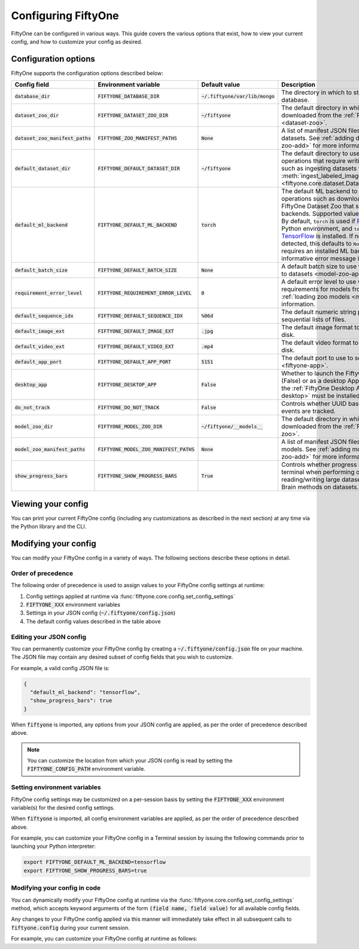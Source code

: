 Configuring FiftyOne
====================

.. default-role:: code

FiftyOne can be configured in various ways. This guide covers the various
options that exist, how to view your current config, and how to customize your
config as desired.

.. _configuring-fiftyone:

Configuration options
---------------------

FiftyOne supports the configuration options described below:

+------------------------------+-------------------------------------+-----------------------------+----------------------------------------------------------------------------------------+
| Config field                 | Environment variable                | Default value               | Description                                                                            |
+==============================+=====================================+=============================+========================================================================================+
| `database_dir`               | `FIFTYONE_DATABASE_DIR`             | `~/.fiftyone/var/lib/mongo` | The directory in which to store FiftyOne's backing database.                           |
+------------------------------+-------------------------------------+-----------------------------+----------------------------------------------------------------------------------------+
| `dataset_zoo_dir`            | `FIFTYONE_DATASET_ZOO_DIR`          | `~/fiftyone`                | The default directory in which to store datasets that are downloaded from the          |
|                              |                                     |                             | :ref:`FiftyOne Dataset Zoo <dataset-zoo>`.                                             |
+------------------------------+-------------------------------------+-----------------------------+----------------------------------------------------------------------------------------+
| `dataset_zoo_manifest_paths` | `FIFTYONE_ZOO_MANIFEST_PATHS`       | `None`                      | A list of manifest JSON files specifying additional zoo datasets. See                  |
|                              |                                     |                             | :ref:`adding datasets to the zoo <dataset-zoo-add>` for more information.              |
+------------------------------+-------------------------------------+-----------------------------+----------------------------------------------------------------------------------------+
| `default_dataset_dir`        | `FIFTYONE_DEFAULT_DATASET_DIR`      | `~/fiftyone`                | The default directory to use when performing FiftyOne operations that                  |
|                              |                                     |                             | require writing dataset contents to disk, such as ingesting datasets via               |
|                              |                                     |                             | :meth:`ingest_labeled_images() <fiftyone.core.dataset.Dataset.ingest_labeled_images>`. |
+------------------------------+-------------------------------------+-----------------------------+----------------------------------------------------------------------------------------+
| `default_ml_backend`         | `FIFTYONE_DEFAULT_ML_BACKEND`       | `torch`                     | The default ML backend to use when performing operations such as                       |
|                              |                                     |                             | downloading datasets from the FiftyOne Dataset Zoo that support multiple ML            |
|                              |                                     |                             | backends. Supported values are `torch` and `tensorflow`. By default,                   |
|                              |                                     |                             | `torch` is used if `PyTorch <https://pytorch.org>`_ is installed in your               |
|                              |                                     |                             | Python environment, and `tensorflow` is used if                                        |
|                              |                                     |                             | `TensorFlow <http://tensorflow.org>`_ is installed. If no supported backend            |
|                              |                                     |                             | is detected, this defaults to `None`, and any operation that requires an               |
|                              |                                     |                             | installed ML backend will raise an informative error message if invoked in             |
|                              |                                     |                             | this state.                                                                            |
+------------------------------+-------------------------------------+-----------------------------+----------------------------------------------------------------------------------------+
| `default_batch_size`         | `FIFTYONE_DEFAULT_BATCH_SIZE`       | `None`                      | A default batch size to use when :ref:`applying models to datasets <model-zoo-apply>`. |
+------------------------------+-------------------------------------+-----------------------------+----------------------------------------------------------------------------------------+
| `requirement_error_level`    | `FIFTYONE_REQUIREMENT_ERROR_LEVEL`  | `0`                         | A default error level to use when ensuring/installing requirements for models from the |
|                              |                                     |                             | model zoo. See :ref:`loading zoo models <model-zoo-load>` for more information.        |
+------------------------------+-------------------------------------+-----------------------------+----------------------------------------------------------------------------------------+
| `default_sequence_idx`       | `FIFTYONE_DEFAULT_SEQUENCE_IDX`     | `%06d`                      | The default numeric string pattern to use when writing sequential lists of             |
|                              |                                     |                             | files.                                                                                 |
+------------------------------+-------------------------------------+-----------------------------+----------------------------------------------------------------------------------------+
| `default_image_ext`          | `FIFTYONE_DEFAULT_IMAGE_EXT`        | `.jpg`                      | The default image format to use when writing images to disk.                           |
+------------------------------+-------------------------------------+-----------------------------+----------------------------------------------------------------------------------------+
| `default_video_ext`          | `FIFTYONE_DEFAULT_VIDEO_EXT`        | `.mp4`                      | The default video format to use when writing videos to disk.                           |
+------------------------------+-------------------------------------+-----------------------------+----------------------------------------------------------------------------------------+
| `default_app_port`           | `FIFTYONE_DEFAULT_APP_PORT`         | `5151`                      | The default port to use to serve the :ref:`FiftyOne App <fiftyone-app>`.               |
+------------------------------+-------------------------------------+-----------------------------+----------------------------------------------------------------------------------------+
| `desktop_app`                | `FIFTYONE_DESKTOP_APP`              | `False`                     | Whether to launch the FiftyOne App in the browser (False) or as a desktop App (True)   |
|                              |                                     |                             | by default. If True, the :ref:`FiftyOne Desktop App <installing-fiftyone-desktop>`     |
|                              |                                     |                             | must be installed.                                                                     |
+------------------------------+-------------------------------------+-----------------------------+----------------------------------------------------------------------------------------+
| `do_not_track`               | `FIFTYONE_DO_NOT_TRACK`             | `False`                     | Controls whether UUID based import and App usage events are tracked.                   |
+------------------------------+-------------------------------------+-----------------------------+----------------------------------------------------------------------------------------+
| `model_zoo_dir`              | `FIFTYONE_MODEL_ZOO_DIR`            | `~/fiftyone/__models__`     | The default directory in which to store models that are downloaded from the            |
|                              |                                     |                             | :ref:`FiftyOne Model Zoo <model-zoo>`.                                                 |
+------------------------------+-------------------------------------+-----------------------------+----------------------------------------------------------------------------------------+
| `model_zoo_manifest_paths`   | `FIFTYONE_MODEL_ZOO_MANIFEST_PATHS` | `None`                      | A list of manifest JSON files specifying additional zoo models. See                    |
|                              |                                     |                             | :ref:`adding models to the zoo <model-zoo-add>` for more information.                  |
+------------------------------+-------------------------------------+-----------------------------+----------------------------------------------------------------------------------------+
| `show_progress_bars`         | `FIFTYONE_SHOW_PROGRESS_BARS`       | `True`                      | Controls whether progress bars are printed to the terminal when performing             |
|                              |                                     |                             | operations such reading/writing large datasets or activiating FiftyOne                 |
|                              |                                     |                             | Brain methods on datasets.                                                             |
+------------------------------+-------------------------------------+-----------------------------+----------------------------------------------------------------------------------------+

Viewing your config
-------------------

You can print your current FiftyOne config (including any customizations as
described in the next section) at any time via the Python library and the CLI.

.. tabs::

  .. tab:: Python

    .. code-block:: python

        import fiftyone as fo

        # Print your current config
        print(fo.config)

        # Print a specific config field
        print(fo.config.default_ml_backend)

    .. code-block:: text

        {
            "database_dir": "~/.fiftyone/var/lib/mongo",
            "dataset_zoo_dir": "~/fiftyone",
            "dataset_zoo_manifest_paths": null,
            "default_app_port": 5151,
            "default_batch_size": null,
            "default_dataset_dir": "~/fiftyone",
            "default_ml_backend": "torch",
            "default_sequence_idx": "%08d",
            "default_image_ext": ".jpg",
            "default_video_ext": ".mp4",
            "desktop_app": false,
            "do_not_track": false,
            "model_zoo_dir": "~/fiftyone/__models__",
            "model_zoo_manifest_paths": null,
            "requirement_error_level": 0,
            "show_progress_bars": true
        }

        torch

  .. tab:: CLI

    .. code-block:: shell

        # Print your current config
        fiftyone config

        # Print a specific config field
        fiftyone config default_ml_backend

    .. code-block:: text

        {
            "database_dir": "~/.fiftyone/var/lib/mongo",
            "dataset_zoo_dir": "~/fiftyone",
            "dataset_zoo_manifest_paths": null,
            "default_app_port": 5151,
            "default_batch_size": null,
            "default_dataset_dir": "~/fiftyone",
            "default_ml_backend": "torch",
            "default_sequence_idx": "%08d",
            "default_image_ext": ".jpg",
            "default_video_ext": ".mp4",
            "desktop_app": false,
            "do_not_track": false,
            "model_zoo_dir": "~/fiftyone/__models__",
            "model_zoo_manifest_paths": null,
            "requirement_error_level": 0,
            "show_progress_bars": true
        }

        torch

Modifying your config
---------------------

You can modify your FiftyOne config in a variety of ways. The following
sections describe these options in detail.

Order of precedence
~~~~~~~~~~~~~~~~~~~

The following order of precedence is used to assign values to your FiftyOne
config settings at runtime:

1. Config settings applied at runtime via
   :func:`fiftyone.core.config.set_config_settings`
2. `FIFTYONE_XXX` environment variables
3. Settings in your JSON config (`~/.fiftyone/config.json`)
4. The default config values described in the table above

Editing your JSON config
~~~~~~~~~~~~~~~~~~~~~~~~

You can permanently customize your FiftyOne config by creating a
`~/.fiftyone/config.json` file on your machine. The JSON file may contain any
desired subset of config fields that you wish to customize.

For example, a valid config JSON file is:

.. code-block:: json

    {
      "default_ml_backend": "tensorflow",
      "show_progress_bars": true
    }

When `fiftyone` is imported, any options from your JSON config are applied,
as per the order of precedence described above.

.. note::

    You can customize the location from which your JSON config is read by
    setting the `FIFTYONE_CONFIG_PATH` environment variable.

Setting environment variables
~~~~~~~~~~~~~~~~~~~~~~~~~~~~~

FiftyOne config settings may be customized on a per-session basis by setting
the `FIFTYONE_XXX` environment variable(s) for the desired config settings.

When `fiftyone` is imported, all config environment variables are applied, as
per the order of precedence described above.

For example, you can customize your FiftyOne config in a Terminal session by
issuing the following commands prior to launching your Python interpreter:

.. code-block:: shell

    export FIFTYONE_DEFAULT_ML_BACKEND=tensorflow
    export FIFTYONE_SHOW_PROGRESS_BARS=true

Modifying your config in code
~~~~~~~~~~~~~~~~~~~~~~~~~~~~~

You can dynamically modify your FiftyOne config at runtime via the
:func:`fiftyone.core.config.set_config_settings` method, which accepts keyword
arguments of the form `(field name, field value)` for all available config
fields.

Any changes to your FiftyOne config applied via this manner will immediately
take effect in all subsequent calls to `fiftyone.config` during your current
session.

For example, you can customize your FiftyOne config at runtime as follows:

.. code-block:: python
    :linenos:

    import fiftyone.core.config as foc

    foc.set_config_settings(
        default_ml_backend="tensorflow",
        show_progress_bars=True,
    )
